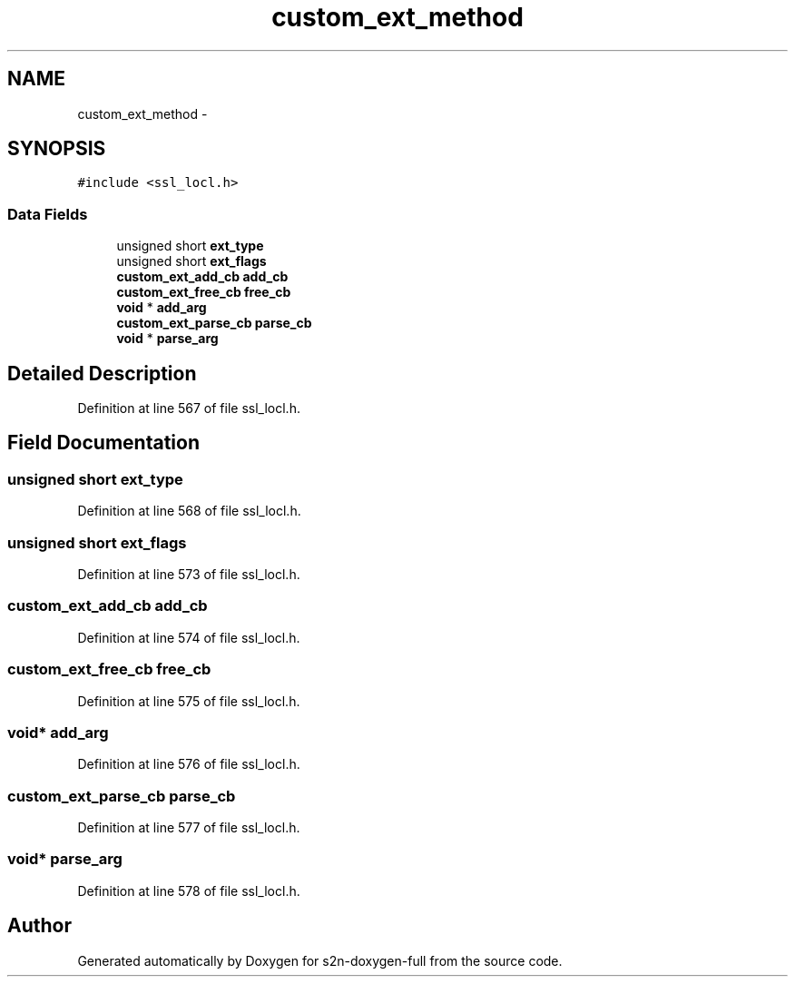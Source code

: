 .TH "custom_ext_method" 3 "Fri Aug 19 2016" "s2n-doxygen-full" \" -*- nroff -*-
.ad l
.nh
.SH NAME
custom_ext_method \- 
.SH SYNOPSIS
.br
.PP
.PP
\fC#include <ssl_locl\&.h>\fP
.SS "Data Fields"

.in +1c
.ti -1c
.RI "unsigned short \fBext_type\fP"
.br
.ti -1c
.RI "unsigned short \fBext_flags\fP"
.br
.ti -1c
.RI "\fBcustom_ext_add_cb\fP \fBadd_cb\fP"
.br
.ti -1c
.RI "\fBcustom_ext_free_cb\fP \fBfree_cb\fP"
.br
.ti -1c
.RI "\fBvoid\fP * \fBadd_arg\fP"
.br
.ti -1c
.RI "\fBcustom_ext_parse_cb\fP \fBparse_cb\fP"
.br
.ti -1c
.RI "\fBvoid\fP * \fBparse_arg\fP"
.br
.in -1c
.SH "Detailed Description"
.PP 
Definition at line 567 of file ssl_locl\&.h\&.
.SH "Field Documentation"
.PP 
.SS "unsigned short ext_type"

.PP
Definition at line 568 of file ssl_locl\&.h\&.
.SS "unsigned short ext_flags"

.PP
Definition at line 573 of file ssl_locl\&.h\&.
.SS "\fBcustom_ext_add_cb\fP add_cb"

.PP
Definition at line 574 of file ssl_locl\&.h\&.
.SS "\fBcustom_ext_free_cb\fP free_cb"

.PP
Definition at line 575 of file ssl_locl\&.h\&.
.SS "\fBvoid\fP* add_arg"

.PP
Definition at line 576 of file ssl_locl\&.h\&.
.SS "\fBcustom_ext_parse_cb\fP parse_cb"

.PP
Definition at line 577 of file ssl_locl\&.h\&.
.SS "\fBvoid\fP* parse_arg"

.PP
Definition at line 578 of file ssl_locl\&.h\&.

.SH "Author"
.PP 
Generated automatically by Doxygen for s2n-doxygen-full from the source code\&.
